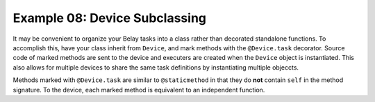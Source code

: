 Example 08: Device Subclassing
==============================
It may be convenient to organize your Belay tasks into a class
rather than decorated standalone functions.
To accomplish this, have your class inherit from ``Device``,
and mark methods with the ``@Device.task`` decorator.
Source code of marked methods are sent to the device and executers
are created when the ``Device`` object is instantiated.
This also allows for multiple devices to share the same task definitions
by instantiating multiple objeccts.

Methods marked with ``@Device.task`` are similar to ``@staticmethod`` in that
they do **not** contain ``self`` in the method signature.
To the device, each marked method is equivalent to an independent function.
